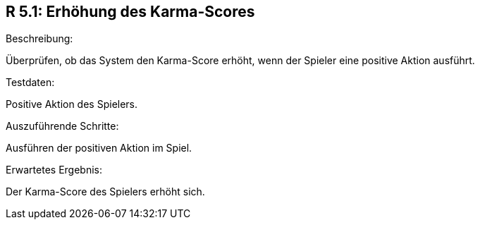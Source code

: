 == R 5.1: Erhöhung des Karma-Scores
.Beschreibung:
Überprüfen, ob das System den Karma-Score erhöht, wenn der Spieler eine positive Aktion ausführt.

.Annahmen und Voraussetzungen: Der Spieler hat eine positive Aktion im Spiel ausgeführt.

.Testdaten:
Positive Aktion des Spielers.

.Auszuführende Schritte:
Ausführen der positiven Aktion im Spiel.

.Erwartetes Ergebnis:
Der Karma-Score des Spielers erhöht sich.
